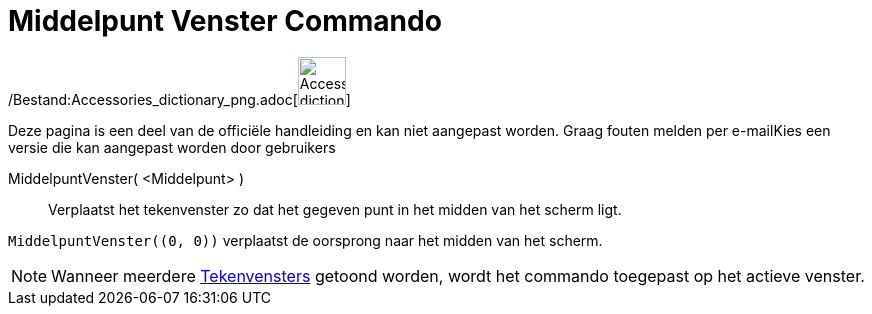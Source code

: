 = Middelpunt Venster Commando
:page-en: commands/CenterView_Command
ifdef::env-github[:imagesdir: /nl/modules/ROOT/assets/images]

/Bestand:Accessories_dictionary_png.adoc[image:48px-Accessories_dictionary.png[Accessories
dictionary.png,width=48,height=48]]

Deze pagina is een deel van de officiële handleiding en kan niet aangepast worden. Graag fouten melden per
e-mail[.mw-selflink .selflink]##Kies een versie die kan aangepast worden door gebruikers##

MiddelpuntVenster( <Middelpunt> )::
  Verplaatst het tekenvenster zo dat het gegeven punt in het midden van het scherm ligt.

[EXAMPLE]
====

`++MiddelpuntVenster((0, 0))++` verplaatst de oorsprong naar het midden van het scherm.

====

[NOTE]
====

Wanneer meerdere xref:/Tekenvenster.adoc[Tekenvensters] getoond worden, wordt het commando toegepast op het actieve
venster.

====
